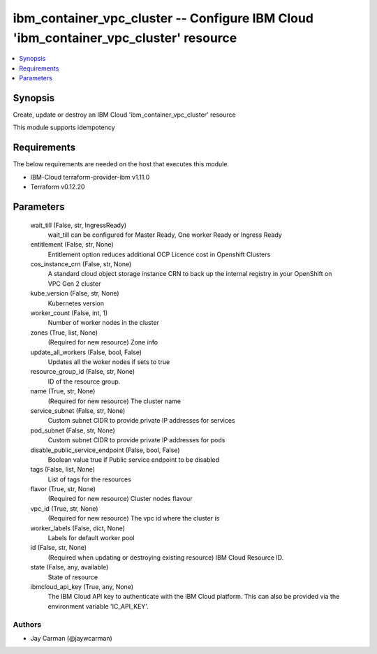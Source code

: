 
ibm_container_vpc_cluster -- Configure IBM Cloud 'ibm_container_vpc_cluster' resource
=====================================================================================

.. contents::
   :local:
   :depth: 1


Synopsis
--------

Create, update or destroy an IBM Cloud 'ibm_container_vpc_cluster' resource

This module supports idempotency



Requirements
------------
The below requirements are needed on the host that executes this module.

- IBM-Cloud terraform-provider-ibm v1.11.0
- Terraform v0.12.20



Parameters
----------

  wait_till (False, str, IngressReady)
    wait_till can be configured for Master Ready, One worker Ready or Ingress Ready


  entitlement (False, str, None)
    Entitlement option reduces additional OCP Licence cost in Openshift Clusters


  cos_instance_crn (False, str, None)
    A standard cloud object storage instance CRN to back up the internal registry in your OpenShift on VPC Gen 2 cluster


  kube_version (False, str, None)
    Kubernetes version


  worker_count (False, int, 1)
    Number of worker nodes in the cluster


  zones (True, list, None)
    (Required for new resource) Zone info


  update_all_workers (False, bool, False)
    Updates all the woker nodes if sets to true


  resource_group_id (False, str, None)
    ID of the resource group.


  name (True, str, None)
    (Required for new resource) The cluster name


  service_subnet (False, str, None)
    Custom subnet CIDR to provide private IP addresses for services


  pod_subnet (False, str, None)
    Custom subnet CIDR to provide private IP addresses for pods


  disable_public_service_endpoint (False, bool, False)
    Boolean value true if Public service endpoint to be disabled


  tags (False, list, None)
    List of tags for the resources


  flavor (True, str, None)
    (Required for new resource) Cluster nodes flavour


  vpc_id (True, str, None)
    (Required for new resource) The vpc id where the cluster is


  worker_labels (False, dict, None)
    Labels for default worker pool


  id (False, str, None)
    (Required when updating or destroying existing resource) IBM Cloud Resource ID.


  state (False, any, available)
    State of resource


  ibmcloud_api_key (True, any, None)
    The IBM Cloud API key to authenticate with the IBM Cloud platform. This can also be provided via the environment variable 'IC_API_KEY'.













Authors
~~~~~~~

- Jay Carman (@jaywcarman)

